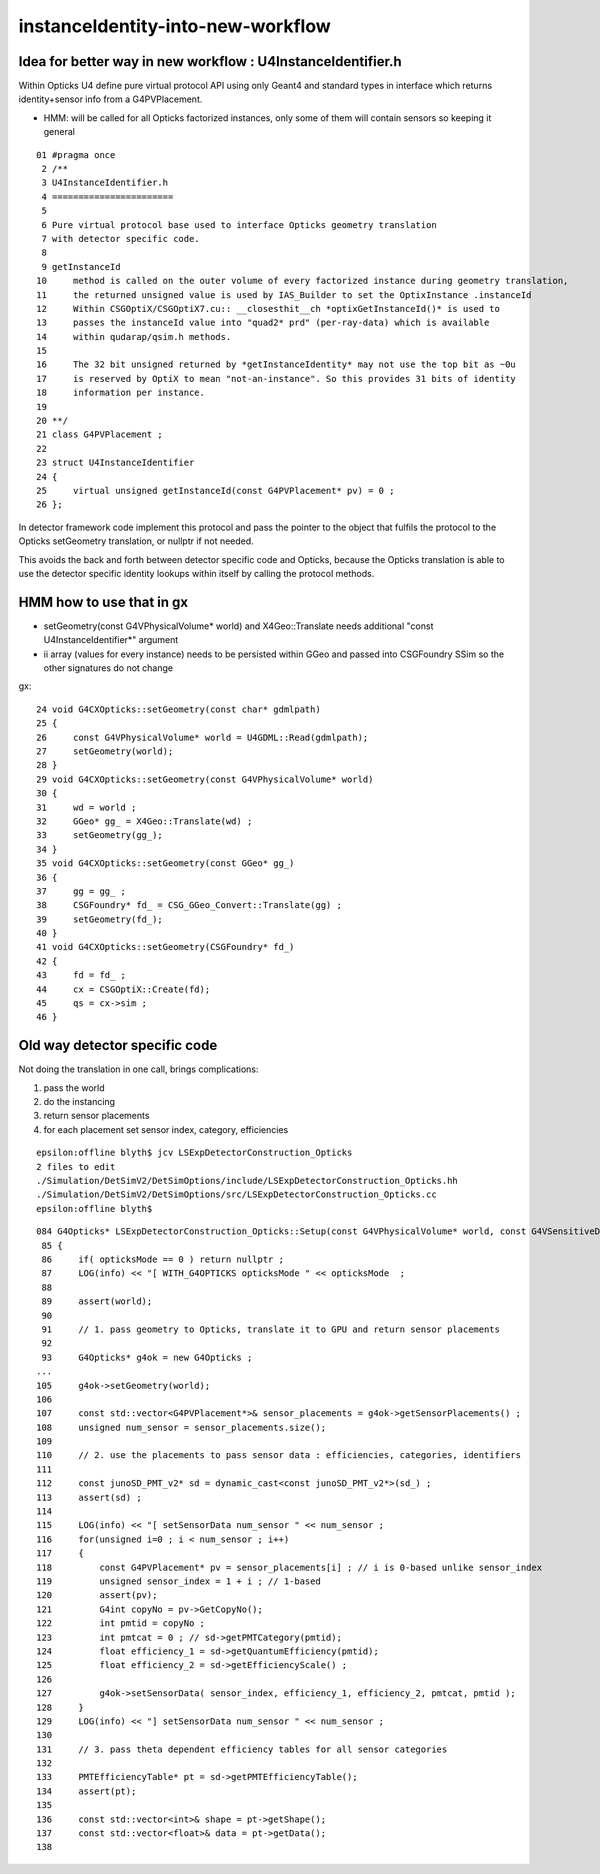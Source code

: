 instanceIdentity-into-new-workflow
====================================

Idea for better way in new workflow : U4InstanceIdentifier.h
----------------------------------------------------------------

Within Opticks U4 define pure virtual protocol API using 
only Geant4 and standard types in interface which
returns identity+sensor info from a G4PVPlacement.

* HMM: will be called for all Opticks factorized instances, only some of them will contain sensors 
  so keeping it general

::

     01 #pragma once
      2 /**
      3 U4InstanceIdentifier.h
      4 =======================
      5 
      6 Pure virtual protocol base used to interface Opticks geometry translation 
      7 with detector specific code. 
      8 
      9 getInstanceId
     10     method is called on the outer volume of every factorized instance during geometry translation, 
     11     the returned unsigned value is used by IAS_Builder to set the OptixInstance .instanceId 
     12     Within CSGOptiX/CSGOptiX7.cu:: __closesthit__ch *optixGetInstanceId()* is used to 
     13     passes the instanceId value into "quad2* prd" (per-ray-data) which is available 
     14     within qudarap/qsim.h methods. 
     15     
     16     The 32 bit unsigned returned by *getInstanceIdentity* may not use the top bit as ~0u 
     17     is reserved by OptiX to mean "not-an-instance". So this provides 31 bits of identity 
     18     information per instance.  
     19 
     20 **/
     21 class G4PVPlacement ;
     22 
     23 struct U4InstanceIdentifier
     24 {
     25     virtual unsigned getInstanceId(const G4PVPlacement* pv) = 0 ;
     26 };



In detector framework code implement this protocol 
and pass the pointer to the object that fulfils the 
protocol to the Opticks setGeometry translation, 
or nullptr if not needed. 

This avoids the back and forth between detector 
specific code and Opticks, because the Opticks
translation is able to use the detector specific
identity lookups within itself by calling the protocol
methods. 


HMM how to use that in gx
-----------------------------

* setGeometry(const G4VPhysicalVolume* world) and X4Geo::Translate needs additional "const U4InstanceIdentifier*" argument
* ii array (values for every instance) needs to be persisted within GGeo and passed into CSGFoundry SSim  
  so the other signatures do not change

gx::

     24 void G4CXOpticks::setGeometry(const char* gdmlpath)
     25 {
     26     const G4VPhysicalVolume* world = U4GDML::Read(gdmlpath);
     27     setGeometry(world);
     28 }
     29 void G4CXOpticks::setGeometry(const G4VPhysicalVolume* world)
     30 {
     31     wd = world ;
     32     GGeo* gg_ = X4Geo::Translate(wd) ;
     33     setGeometry(gg_);
     34 }
     35 void G4CXOpticks::setGeometry(const GGeo* gg_)
     36 {
     37     gg = gg_ ;
     38     CSGFoundry* fd_ = CSG_GGeo_Convert::Translate(gg) ;
     39     setGeometry(fd_);
     40 }
     41 void G4CXOpticks::setGeometry(CSGFoundry* fd_)
     42 {
     43     fd = fd_ ;
     44     cx = CSGOptiX::Create(fd);
     45     qs = cx->sim ;
     46 }



Old way detector specific code
---------------------------------

Not doing the translation in one call, brings complications:

1. pass the world
2. do the instancing
3. return sensor placements 
4. for each placement set sensor index, category, efficiencies 

::

    epsilon:offline blyth$ jcv LSExpDetectorConstruction_Opticks
    2 files to edit
    ./Simulation/DetSimV2/DetSimOptions/include/LSExpDetectorConstruction_Opticks.hh
    ./Simulation/DetSimV2/DetSimOptions/src/LSExpDetectorConstruction_Opticks.cc
    epsilon:offline blyth$ 


::

    084 G4Opticks* LSExpDetectorConstruction_Opticks::Setup(const G4VPhysicalVolume* world, const G4VSensitiveDetector* sd_, int opticksMode )  // static
     85 {
     86     if( opticksMode == 0 ) return nullptr ;
     87     LOG(info) << "[ WITH_G4OPTICKS opticksMode " << opticksMode  ;
     88 
     89     assert(world);
     90 
     91     // 1. pass geometry to Opticks, translate it to GPU and return sensor placements  
     92 
     93     G4Opticks* g4ok = new G4Opticks ;
    ...
    105     g4ok->setGeometry(world);
    106 
    107     const std::vector<G4PVPlacement*>& sensor_placements = g4ok->getSensorPlacements() ;
    108     unsigned num_sensor = sensor_placements.size();
    109 
    110     // 2. use the placements to pass sensor data : efficiencies, categories, identifiers  
    111 
    112     const junoSD_PMT_v2* sd = dynamic_cast<const junoSD_PMT_v2*>(sd_) ;
    113     assert(sd) ;
    114 
    115     LOG(info) << "[ setSensorData num_sensor " << num_sensor ;
    116     for(unsigned i=0 ; i < num_sensor ; i++)
    117     {
    118         const G4PVPlacement* pv = sensor_placements[i] ; // i is 0-based unlike sensor_index
    119         unsigned sensor_index = 1 + i ; // 1-based 
    120         assert(pv);
    121         G4int copyNo = pv->GetCopyNo();
    122         int pmtid = copyNo ;
    123         int pmtcat = 0 ; // sd->getPMTCategory(pmtid); 
    124         float efficiency_1 = sd->getQuantumEfficiency(pmtid);
    125         float efficiency_2 = sd->getEfficiencyScale() ;
    126 
    127         g4ok->setSensorData( sensor_index, efficiency_1, efficiency_2, pmtcat, pmtid );
    128     }
    129     LOG(info) << "] setSensorData num_sensor " << num_sensor ;
    130 
    131     // 3. pass theta dependent efficiency tables for all sensor categories 
    132 
    133     PMTEfficiencyTable* pt = sd->getPMTEfficiencyTable();
    134     assert(pt);
    135 
    136     const std::vector<int>& shape = pt->getShape();
    137     const std::vector<float>& data = pt->getData();
    138 

